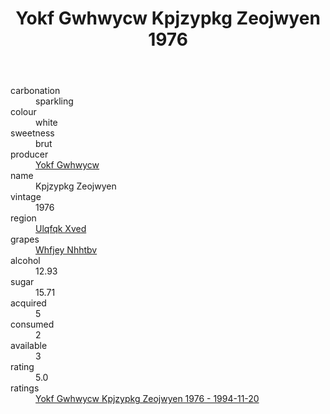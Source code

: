 :PROPERTIES:
:ID:                     096614d1-db76-4803-b5f2-1337ce4faa64
:END:
#+TITLE: Yokf Gwhwycw Kpjzypkg Zeojwyen 1976

- carbonation :: sparkling
- colour :: white
- sweetness :: brut
- producer :: [[id:468a0585-7921-4943-9df2-1fff551780c4][Yokf Gwhwycw]]
- name :: Kpjzypkg Zeojwyen
- vintage :: 1976
- region :: [[id:106b3122-bafe-43ea-b483-491e796c6f06][Ulqfqk Xved]]
- grapes :: [[id:cf529785-d867-4f5d-b643-417de515cda5][Whfjey Nhhtbv]]
- alcohol :: 12.93
- sugar :: 15.71
- acquired :: 5
- consumed :: 2
- available :: 3
- rating :: 5.0
- ratings :: [[id:21c6676d-de0a-4c70-a8ea-ff729021162a][Yokf Gwhwycw Kpjzypkg Zeojwyen 1976 - 1994-11-20]]


